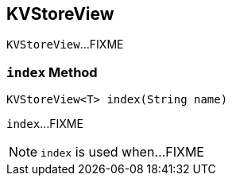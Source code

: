 == [[KVStoreView]] KVStoreView

`KVStoreView`...FIXME

=== [[index]] `index` Method

[source, java]
----
KVStoreView<T> index(String name)
----

`index`...FIXME

NOTE: `index` is used when...FIXME
